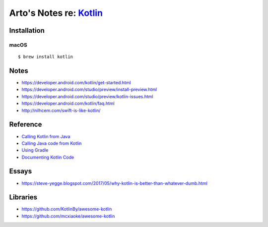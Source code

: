 *****************************************************
Arto's Notes re: `Kotlin <https://kotlinlang.org/>`__
*****************************************************

Installation
============

macOS
-----

::

   $ brew install kotlin

Notes
=====

* https://developer.android.com/kotlin/get-started.html
* https://developer.android.com/studio/preview/install-preview.html
* https://developer.android.com/studio/preview/kotlin-issues.html
* https://developer.android.com/kotlin/faq.html
* http://nilhcem.com/swift-is-like-kotlin/

Reference
=========

* `Calling Kotlin from Java
  <https://kotlinlang.org/docs/reference/java-to-kotlin-interop.html>`__
* `Calling Java code from Kotlin
  <https://kotlinlang.org/docs/reference/java-interop.html>`__
* `Using Gradle
  <https://kotlinlang.org/docs/reference/using-gradle.html>`__
* `Documenting Kotlin Code
  <https://kotlinlang.org/docs/reference/kotlin-doc.html>`__

Essays
======

* https://steve-yegge.blogspot.com/2017/05/why-kotlin-is-better-than-whatever-dumb.html

Libraries
=========

* https://github.com/KotlinBy/awesome-kotlin
* https://github.com/mcxiaoke/awesome-kotlin
